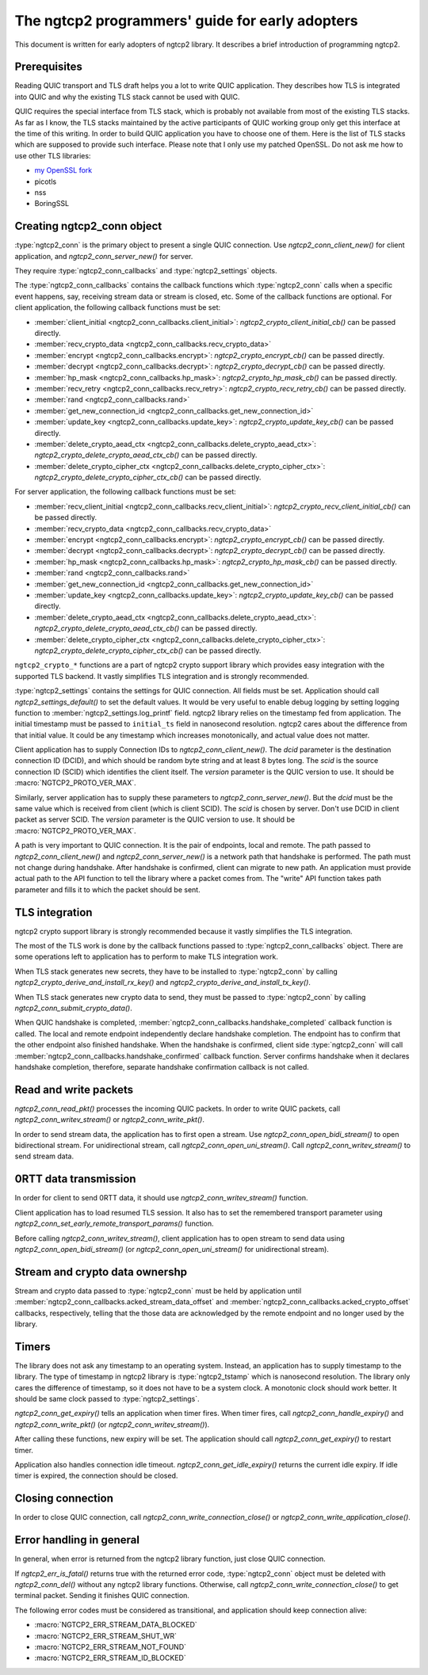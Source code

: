 The ngtcp2 programmers' guide for early adopters
================================================

This document is written for early adopters of ngtcp2 library.  It
describes a brief introduction of programming ngtcp2.

Prerequisites
-------------

Reading QUIC transport and TLS draft helps you a lot to write QUIC
application.  They describes how TLS is integrated into QUIC and why
the existing TLS stack cannot be used with QUIC.

QUIC requires the special interface from TLS stack, which is probably
not available from most of the existing TLS stacks.  As far as I know,
the TLS stacks maintained by the active participants of QUIC working
group only get this interface at the time of this writing.  In order
to build QUIC application you have to choose one of them.  Here is the
list of TLS stacks which are supposed to provide such interface.
Please note that I only use my patched OpenSSL.  Do not ask me how to
use other TLS libraries:

* `my OpenSSL fork
  <https://github.com/tatsuhiro-t/openssl/tree/OpenSSL_1_1_1g-quic-draft-32>`_
* picotls
* nss
* BoringSSL

Creating ngtcp2_conn object
---------------------------

:type:`ngtcp2_conn` is the primary object to present a single QUIC
connection.  Use `ngtcp2_conn_client_new()` for client application,
and `ngtcp2_conn_server_new()` for server.

They require :type:`ngtcp2_conn_callbacks` and :type:`ngtcp2_settings`
objects.

The :type:`ngtcp2_conn_callbacks` contains the callback functions
which :type:`ngtcp2_conn` calls when a specific event happens, say,
receiving stream data or stream is closed, etc.  Some of the callback
functions are optional.  For client application, the following
callback functions must be set:

* :member:`client_initial <ngtcp2_conn_callbacks.client_initial>`:
  `ngtcp2_crypto_client_initial_cb()` can be passed directly.
* :member:`recv_crypto_data <ngtcp2_conn_callbacks.recv_crypto_data>`
* :member:`encrypt <ngtcp2_conn_callbacks.encrypt>`:
  `ngtcp2_crypto_encrypt_cb()` can be passed directly.
* :member:`decrypt <ngtcp2_conn_callbacks.decrypt>`:
  `ngtcp2_crypto_decrypt_cb()` can be passed directly.
* :member:`hp_mask <ngtcp2_conn_callbacks.hp_mask>`:
  `ngtcp2_crypto_hp_mask_cb()` can be passed directly.
* :member:`recv_retry <ngtcp2_conn_callbacks.recv_retry>`:
  `ngtcp2_crypto_recv_retry_cb()` can be passed directly.
* :member:`rand <ngtcp2_conn_callbacks.rand>`
* :member:`get_new_connection_id
  <ngtcp2_conn_callbacks.get_new_connection_id>`
* :member:`update_key <ngtcp2_conn_callbacks.update_key>`:
  `ngtcp2_crypto_update_key_cb()` can be passed directly.
* :member:`delete_crypto_aead_ctx
  <ngtcp2_conn_callbacks.delete_crypto_aead_ctx>`:
  `ngtcp2_crypto_delete_crypto_aead_ctx_cb()` can be passed directly.
* :member:`delete_crypto_cipher_ctx
  <ngtcp2_conn_callbacks.delete_crypto_cipher_ctx>`:
  `ngtcp2_crypto_delete_crypto_cipher_ctx_cb()` can be passed
  directly.

For server application, the following callback functions must be set:

* :member:`recv_client_initial
  <ngtcp2_conn_callbacks.recv_client_initial>`:
  `ngtcp2_crypto_recv_client_initial_cb()` can be passed directly.
* :member:`recv_crypto_data <ngtcp2_conn_callbacks.recv_crypto_data>`
* :member:`encrypt <ngtcp2_conn_callbacks.encrypt>`:
  `ngtcp2_crypto_encrypt_cb()` can be passed directly.
* :member:`decrypt <ngtcp2_conn_callbacks.decrypt>`:
  `ngtcp2_crypto_decrypt_cb()` can be passed directly.
* :member:`hp_mask <ngtcp2_conn_callbacks.hp_mask>`:
  `ngtcp2_crypto_hp_mask_cb()` can be passed directly.
* :member:`rand <ngtcp2_conn_callbacks.rand>`
* :member:`get_new_connection_id
  <ngtcp2_conn_callbacks.get_new_connection_id>`
* :member:`update_key <ngtcp2_conn_callbacks.update_key>`:
  `ngtcp2_crypto_update_key_cb()` can be passed directly.
* :member:`delete_crypto_aead_ctx
  <ngtcp2_conn_callbacks.delete_crypto_aead_ctx>`:
  `ngtcp2_crypto_delete_crypto_aead_ctx_cb()` can be passed directly.
* :member:`delete_crypto_cipher_ctx
  <ngtcp2_conn_callbacks.delete_crypto_cipher_ctx>`:
  `ngtcp2_crypto_delete_crypto_cipher_ctx_cb()` can be passed
  directly.

``ngtcp2_crypto_*`` functions are a part of ngtcp2 crypto support
library which provides easy integration with the supported TLS
backend.  It vastly simplifies TLS integration and is strongly
recommended.

:type:`ngtcp2_settings` contains the settings for QUIC connection.
All fields must be set.  Application should call
`ngtcp2_settings_default()` to set the default values.  It would be
very useful to enable debug logging by setting logging function to
:member:`ngtcp2_settings.log_printf` field.  ngtcp2 library relies on
the timestamp fed from application.  The initial timestamp must be
passed to ``initial_ts`` field in nanosecond resolution.  ngtcp2 cares
about the difference from that initial value.  It could be any
timestamp which increases monotonically, and actual value does not
matter.

Client application has to supply Connection IDs to
`ngtcp2_conn_client_new()`.  The *dcid* parameter is the destination
connection ID (DCID), and which should be random byte string and at
least 8 bytes long.  The *scid* is the source connection ID (SCID)
which identifies the client itself.  The *version* parameter is the
QUIC version to use.  It should be :macro:`NGTCP2_PROTO_VER_MAX`.

Similarly, server application has to supply these parameters to
`ngtcp2_conn_server_new()`.  But the *dcid* must be the same value
which is received from client (which is client SCID).  The *scid* is
chosen by server.  Don't use DCID in client packet as server SCID.
The *version* parameter is the QUIC version to use.  It should be
:macro:`NGTCP2_PROTO_VER_MAX`.

A path is very important to QUIC connection.  It is the pair of
endpoints, local and remote.  The path passed to
`ngtcp2_conn_client_new()` and `ngtcp2_conn_server_new()` is a network
path that handshake is performed.  The path must not change during
handshake.  After handshake is confirmed, client can migrate to new
path.  An application must provide actual path to the API function to
tell the library where a packet comes from.  The "write" API function
takes path parameter and fills it to which the packet should be sent.

TLS integration
---------------

ngtcp2 crypto support library is strongly recommended because it
vastly simplifies the TLS integration.

The most of the TLS work is done by the callback functions passed to
:type:`ngtcp2_conn_callbacks` object.  There are some operations left
to application has to perform to make TLS integration work.

When TLS stack generates new secrets, they have to be installed to
:type:`ngtcp2_conn` by calling
`ngtcp2_crypto_derive_and_install_rx_key()` and
`ngtcp2_crypto_derive_and_install_tx_key()`.

When TLS stack generates new crypto data to send, they must be passed
to :type:`ngtcp2_conn` by calling `ngtcp2_conn_submit_crypto_data()`.

When QUIC handshake is completed,
:member:`ngtcp2_conn_callbacks.handshake_completed` callback function
is called.  The local and remote endpoint independently declare
handshake completion.  The endpoint has to confirm that the other
endpoint also finished handshake.  When the handshake is confirmed,
client side :type:`ngtcp2_conn` will call
:member:`ngtcp2_conn_callbacks.handshake_confirmed` callback function.
Server confirms handshake when it declares handshake completion,
therefore, separate handshake confirmation callback is not called.

Read and write packets
----------------------

`ngtcp2_conn_read_pkt()` processes the incoming QUIC packets.  In
order to write QUIC packets, call `ngtcp2_conn_writev_stream()` or
`ngtcp2_conn_write_pkt()`.

In order to send stream data, the application has to first open a
stream.  Use `ngtcp2_conn_open_bidi_stream()` to open bidirectional
stream.  For unidirectional stream, call
`ngtcp2_conn_open_uni_stream()`.  Call `ngtcp2_conn_writev_stream()`
to send stream data.

0RTT data transmission
----------------------

In order for client to send 0RTT data, it should use
`ngtcp2_conn_writev_stream()` function.

Client application has to load resumed TLS session.  It also has to
set the remembered transport parameter using
`ngtcp2_conn_set_early_remote_transport_params()` function.

Before calling `ngtcp2_conn_writev_stream()`, client application has
to open stream to send data using `ngtcp2_conn_open_bidi_stream()` (or
`ngtcp2_conn_open_uni_stream()` for unidirectional stream).

Stream and crypto data ownershp
-------------------------------

Stream and crypto data passed to :type:`ngtcp2_conn` must be held by
application until
:member:`ngtcp2_conn_callbacks.acked_stream_data_offset` and
:member:`ngtcp2_conn_callbacks.acked_crypto_offset` callbacks,
respectively, telling that the those data are acknowledged by the
remote endpoint and no longer used by the library.

Timers
------

The library does not ask any timestamp to an operating system.
Instead, an application has to supply timestamp to the library.  The
type of timestamp in ngtcp2 library is :type:`ngtcp2_tstamp` which is
nanosecond resolution.  The library only cares the difference of
timestamp, so it does not have to be a system clock.  A monotonic
clock should work better.  It should be same clock passed to
:type:`ngtcp2_settings`.

`ngtcp2_conn_get_expiry()` tells an application when timer fires.
When timer fires, call `ngtcp2_conn_handle_expiry()` and
`ngtcp2_conn_write_pkt()` (or `ngtcp2_conn_writev_stream()`).

After calling these functions, new expiry will be set.  The
application should call `ngtcp2_conn_get_expiry()` to restart timer.

Application also handles connection idle timeout.
`ngtcp2_conn_get_idle_expiry()` returns the current idle expiry.  If
idle timer is expired, the connection should be closed.

Closing connection
------------------

In order to close QUIC connection, call
`ngtcp2_conn_write_connection_close()` or
`ngtcp2_conn_write_application_close()`.

Error handling in general
-------------------------

In general, when error is returned from the ngtcp2 library function,
just close QUIC connection.

If `ngtcp2_err_is_fatal()` returns true with the returned error code,
:type:`ngtcp2_conn` object must be deleted with `ngtcp2_conn_del()`
without any ngtcp2 library functions.  Otherwise, call
`ngtcp2_conn_write_connection_close()` to get terminal packet.
Sending it finishes QUIC connection.

The following error codes must be considered as transitional, and
application should keep connection alive:

* :macro:`NGTCP2_ERR_STREAM_DATA_BLOCKED`
* :macro:`NGTCP2_ERR_STREAM_SHUT_WR`
* :macro:`NGTCP2_ERR_STREAM_NOT_FOUND`
* :macro:`NGTCP2_ERR_STREAM_ID_BLOCKED`
